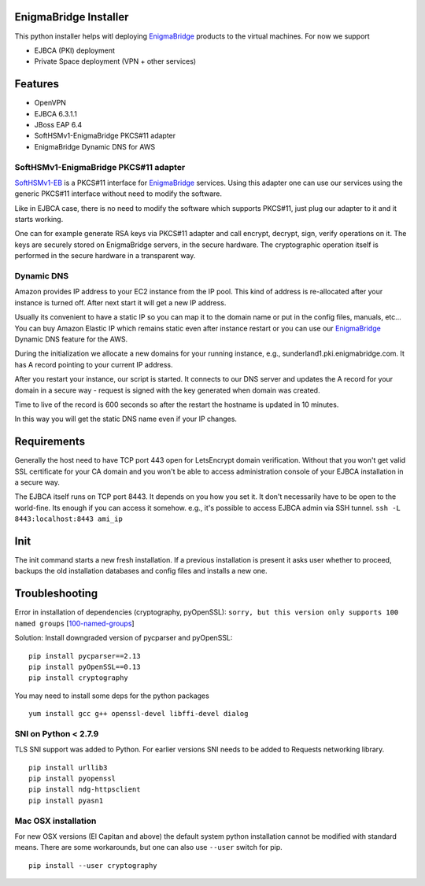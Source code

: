 EnigmaBridge Installer
======================

This python installer helps witl deploying `EnigmaBridge <https://enigmabridge.com>`__ products to the virtual machines.
For now we support

- EJBCA (PKI) deployment
- Private Space deployment (VPN + other services)

Features
========

-  OpenVPN
-  EJBCA 6.3.1.1
-  JBoss EAP 6.4
-  SoftHSMv1-EnigmaBridge PKCS#11 adapter
-  EnigmaBridge Dynamic DNS for AWS

SoftHSMv1-EnigmaBridge PKCS#11 adapter
--------------------------------------

`SoftHSMv1-EB <https://github.com/EnigmaBridge/SoftHSMv1>`__ is a
PKCS#11 interface for `EnigmaBridge <https://enigmabridge.com>`__
services. Using this adapter one can use our services using the generic
PKCS#11 interface without need to modify the software.

Like in EJBCA case, there is no need to modify the software which
supports PKCS#11, just plug our adapter to it and it starts working.

One can for example generate RSA keys via PKCS#11 adapter and call
encrypt, decrypt, sign, verify operations on it. The keys are securely
stored on EnigmaBridge servers, in the secure hardware. The
cryptographic operation itself is performed in the secure hardware in a
transparent way.

Dynamic DNS
-----------

Amazon provides IP address to your EC2 instance from the IP pool. This
kind of address is re-allocated after your instance is turned off. After
next start it will get a new IP address.

Usually its convenient to have a static IP so you can map it to the
domain name or put in the config files, manuals, etc... You can buy
Amazon Elastic IP which remains static even after instance restart or
you can use our `EnigmaBridge <https://enigmabridge.com>`__ Dynamic DNS
feature for the AWS.

During the initialization we allocate a new domains for your running
instance, e.g., sunderland1.pki.enigmabridge.com. It has A record
pointing to your current IP address.

After you restart your instance, our script is started. It connects to
our DNS server and updates the A record for your domain in a secure way
- request is signed with the key generated when domain was created.

Time to live of the record is 600 seconds so after the restart the
hostname is updated in 10 minutes.

In this way you will get the static DNS name even if your IP changes.

Requirements
============

Generally the host need to have TCP port 443 open for LetsEncrypt domain
verification. Without that you won't get valid SSL certificate for your
CA domain and you won't be able to access administration console of your
EJBCA installation in a secure way.

The EJBCA itself runs on TCP port 8443. It depends on you how you set
it. It don't necessarily have to be open to the world-fine. Its enough
if you can access it somehow. e.g., it's possible to access EJBCA admin
via SSH tunnel. ``ssh -L 8443:localhost:8443 ami_ip``

Init
====

The init command starts a new fresh installation. If a previous
installation is present it asks user whether to proceed, backups the old
installation databases and config files and installs a new one.

Troubleshooting
===============

Error in installation of dependencies (cryptography, pyOpenSSL):
``sorry, but this version only supports 100 named groups``
[`100-named-groups <https://community.letsencrypt.org/t/certbot-auto-fails-while-setting-up-virtual-environment-complains-about-package-hashes/20529/18>`__]

Solution: Install downgraded version of pycparser and pyOpenSSL:

::

    pip install pycparser==2.13
    pip install pyOpenSSL==0.13
    pip install cryptography

You may need to install some deps for the python packages

::

    yum install gcc g++ openssl-devel libffi-devel dialog

SNI on Python < 2.7.9
---------------------

TLS SNI support was added to Python. For earlier versions SNI needs to
be added to Requests networking library.

::

    pip install urllib3
    pip install pyopenssl
    pip install ndg-httpsclient
    pip install pyasn1

Mac OSX installation
--------------------

For new OSX versions (El Capitan and above) the default system python
installation cannot be modified with standard means. There are some
workarounds, but one can also use ``--user`` switch for pip.

::

    pip install --user cryptography